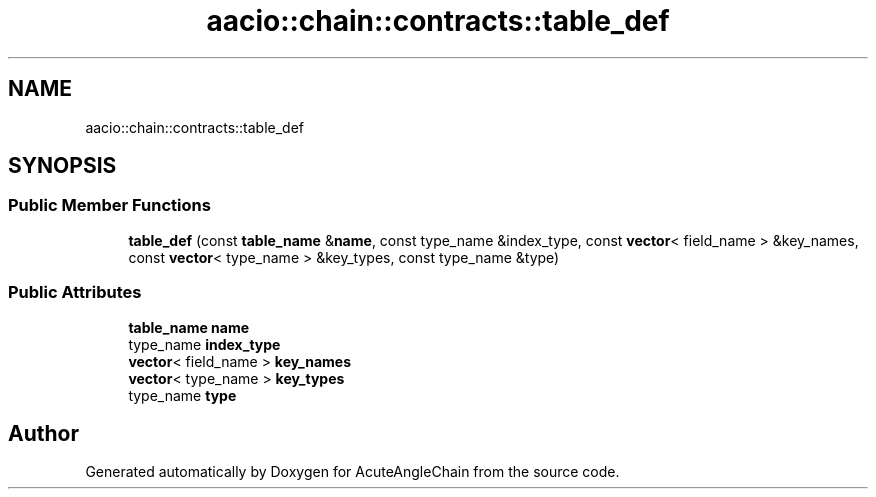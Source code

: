.TH "aacio::chain::contracts::table_def" 3 "Sun Jun 3 2018" "AcuteAngleChain" \" -*- nroff -*-
.ad l
.nh
.SH NAME
aacio::chain::contracts::table_def
.SH SYNOPSIS
.br
.PP
.SS "Public Member Functions"

.in +1c
.ti -1c
.RI "\fBtable_def\fP (const \fBtable_name\fP &\fBname\fP, const type_name &index_type, const \fBvector\fP< field_name > &key_names, const \fBvector\fP< type_name > &key_types, const type_name &type)"
.br
.in -1c
.SS "Public Attributes"

.in +1c
.ti -1c
.RI "\fBtable_name\fP \fBname\fP"
.br
.ti -1c
.RI "type_name \fBindex_type\fP"
.br
.ti -1c
.RI "\fBvector\fP< field_name > \fBkey_names\fP"
.br
.ti -1c
.RI "\fBvector\fP< type_name > \fBkey_types\fP"
.br
.ti -1c
.RI "type_name \fBtype\fP"
.br
.in -1c

.SH "Author"
.PP 
Generated automatically by Doxygen for AcuteAngleChain from the source code\&.
